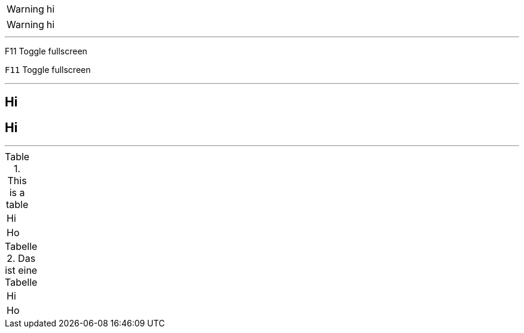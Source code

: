 WARNING: hi

:icons: font

WARNING: hi

'''

F11 Toggle fullscreen

:experimental:

kbd:[F11] Toggle fullscreen

'''

:toclevels: 3

:toc:

:sectnumlevels: 4

== Hi

:sectanchors:

== Hi

'''

.This is a table
|====
| Hi
| Ho
|====

:table-caption: Tabelle

:figure-caption: Abbildung

.Das ist eine Tabelle
|====
| Hi
| Ho
|====
